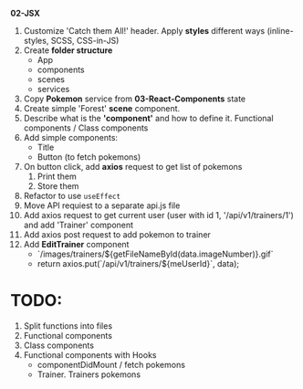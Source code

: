 *02-JSX* 

1. Customize 'Catch them All!' header. Apply *styles* different ways (inline-styles, SCSS, CSS-in-JS)
2. Create *folder structure*
   - App
   - components
   - scenes
   - services
3. Copy *Pokemon* service from *03-React-Components* state
4. Create simple 'Forest' *scene* component.
5. Describe what is the *'component'* and how to define it. Functional components / Class components
6. Add simple components:
   - Title
   - Button (to fetch pokemons)
7. On button click, add *axios* request to get list of pokemons
   1) Print them
   2) Store them
8. Refactor to use ~useEffect~
9. Move API requiest to a separate api.js file
10. Add axios request to get current user (user with id 1, '/api/v1/trainers/1') 
    and add 'Trainer' component
11. Add axios post request to add pokemon to trainer
12. Add *EditTrainer* component
    - `/images/trainers/${getFileNameById(data.imageNumber)}.gif`
    - return axios.put(`/api/v1/trainers/${meUserId}`, data);

* TODO:
1. Split functions into files
2. Functional components
3. Class components
4. Functional components with Hooks
   - componentDidMount / fetch pokemons
   - Trainer. Trainers pokemons
